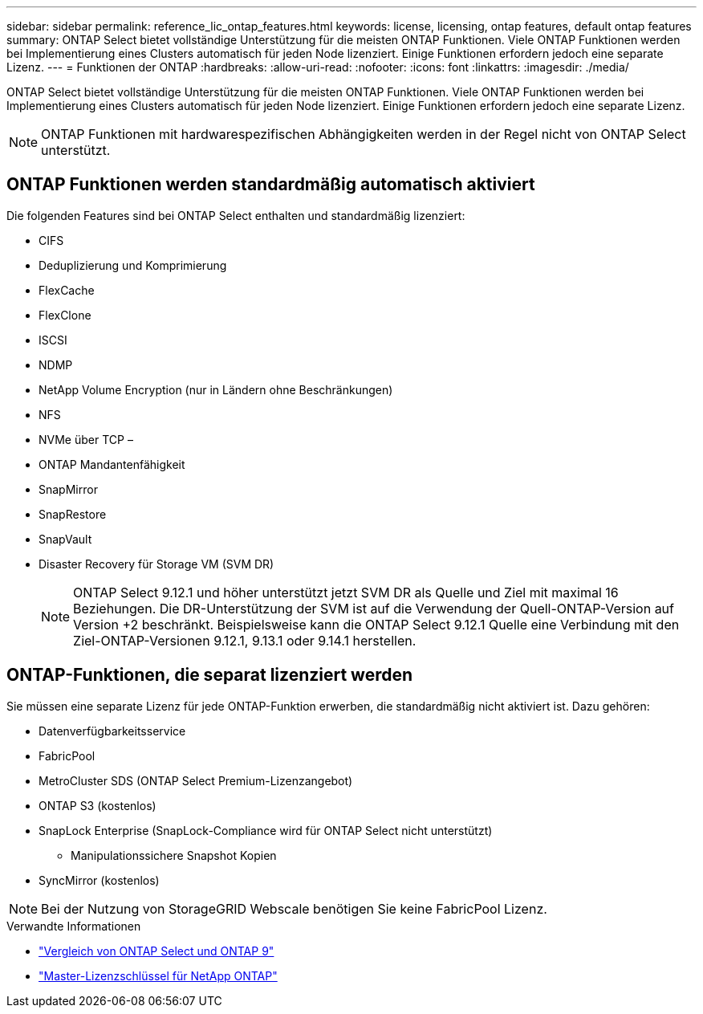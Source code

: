 ---
sidebar: sidebar 
permalink: reference_lic_ontap_features.html 
keywords: license, licensing, ontap features, default ontap features 
summary: ONTAP Select bietet vollständige Unterstützung für die meisten ONTAP Funktionen. Viele ONTAP Funktionen werden bei Implementierung eines Clusters automatisch für jeden Node lizenziert. Einige Funktionen erfordern jedoch eine separate Lizenz. 
---
= Funktionen der ONTAP
:hardbreaks:
:allow-uri-read: 
:nofooter: 
:icons: font
:linkattrs: 
:imagesdir: ./media/


[role="lead"]
ONTAP Select bietet vollständige Unterstützung für die meisten ONTAP Funktionen. Viele ONTAP Funktionen werden bei Implementierung eines Clusters automatisch für jeden Node lizenziert. Einige Funktionen erfordern jedoch eine separate Lizenz.


NOTE: ONTAP Funktionen mit hardwarespezifischen Abhängigkeiten werden in der Regel nicht von ONTAP Select unterstützt.



== ONTAP Funktionen werden standardmäßig automatisch aktiviert

Die folgenden Features sind bei ONTAP Select enthalten und standardmäßig lizenziert:

* CIFS
* Deduplizierung und Komprimierung
* FlexCache
* FlexClone
* ISCSI
* NDMP
* NetApp Volume Encryption (nur in Ländern ohne Beschränkungen)
* NFS
* NVMe über TCP –
* ONTAP Mandantenfähigkeit
* SnapMirror
* SnapRestore
* SnapVault
* Disaster Recovery für Storage VM (SVM DR)
+

NOTE: ONTAP Select 9.12.1 und höher unterstützt jetzt SVM DR als Quelle und Ziel mit maximal 16 Beziehungen. Die DR-Unterstützung der SVM ist auf die Verwendung der Quell-ONTAP-Version auf Version +2 beschränkt. Beispielsweise kann die ONTAP Select 9.12.1 Quelle eine Verbindung mit den Ziel-ONTAP-Versionen 9.12.1, 9.13.1 oder 9.14.1 herstellen.





== ONTAP-Funktionen, die separat lizenziert werden

Sie müssen eine separate Lizenz für jede ONTAP-Funktion erwerben, die standardmäßig nicht aktiviert ist. Dazu gehören:

* Datenverfügbarkeitsservice
* FabricPool
* MetroCluster SDS (ONTAP Select Premium-Lizenzangebot)
* ONTAP S3 (kostenlos)
* SnapLock Enterprise (SnapLock-Compliance wird für ONTAP Select nicht unterstützt)
+
** Manipulationssichere Snapshot Kopien


* SyncMirror (kostenlos)



NOTE: Bei der Nutzung von StorageGRID Webscale benötigen Sie keine FabricPool Lizenz.

.Verwandte Informationen
* link:concept_ots_overview.html#comparing-ontap-select-and-ontap-9["Vergleich von ONTAP Select und ONTAP 9"]
* link:https://mysupport.netapp.com/site/systems/master-license-keys["Master-Lizenzschlüssel für NetApp ONTAP"^]

